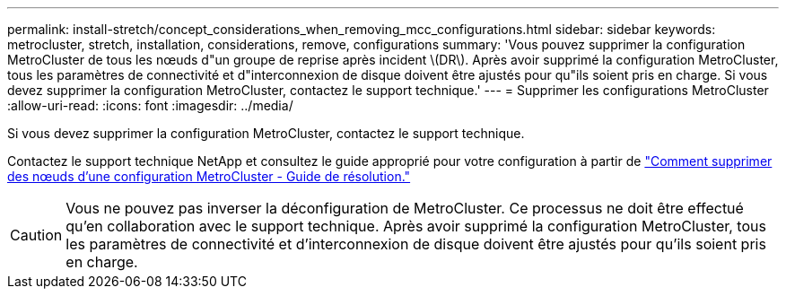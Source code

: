 ---
permalink: install-stretch/concept_considerations_when_removing_mcc_configurations.html 
sidebar: sidebar 
keywords: metrocluster, stretch, installation, considerations, remove, configurations 
summary: 'Vous pouvez supprimer la configuration MetroCluster de tous les nœuds d"un groupe de reprise après incident \(DR\). Après avoir supprimé la configuration MetroCluster, tous les paramètres de connectivité et d"interconnexion de disque doivent être ajustés pour qu"ils soient pris en charge. Si vous devez supprimer la configuration MetroCluster, contactez le support technique.' 
---
= Supprimer les configurations MetroCluster
:allow-uri-read: 
:icons: font
:imagesdir: ../media/


[role="lead"]
Si vous devez supprimer la configuration MetroCluster, contactez le support technique.

Contactez le support technique NetApp et consultez le guide approprié pour votre configuration à partir de link:https://kb.netapp.com/Advice_and_Troubleshooting/Data_Protection_and_Security/MetroCluster/How_to_remove_nodes_from_a_MetroCluster_configuration_-_Resolution_Guide["Comment supprimer des nœuds d'une configuration MetroCluster - Guide de résolution."^]


CAUTION: Vous ne pouvez pas inverser la déconfiguration de MetroCluster. Ce processus ne doit être effectué qu'en collaboration avec le support technique. Après avoir supprimé la configuration MetroCluster, tous les paramètres de connectivité et d'interconnexion de disque doivent être ajustés pour qu'ils soient pris en charge.
